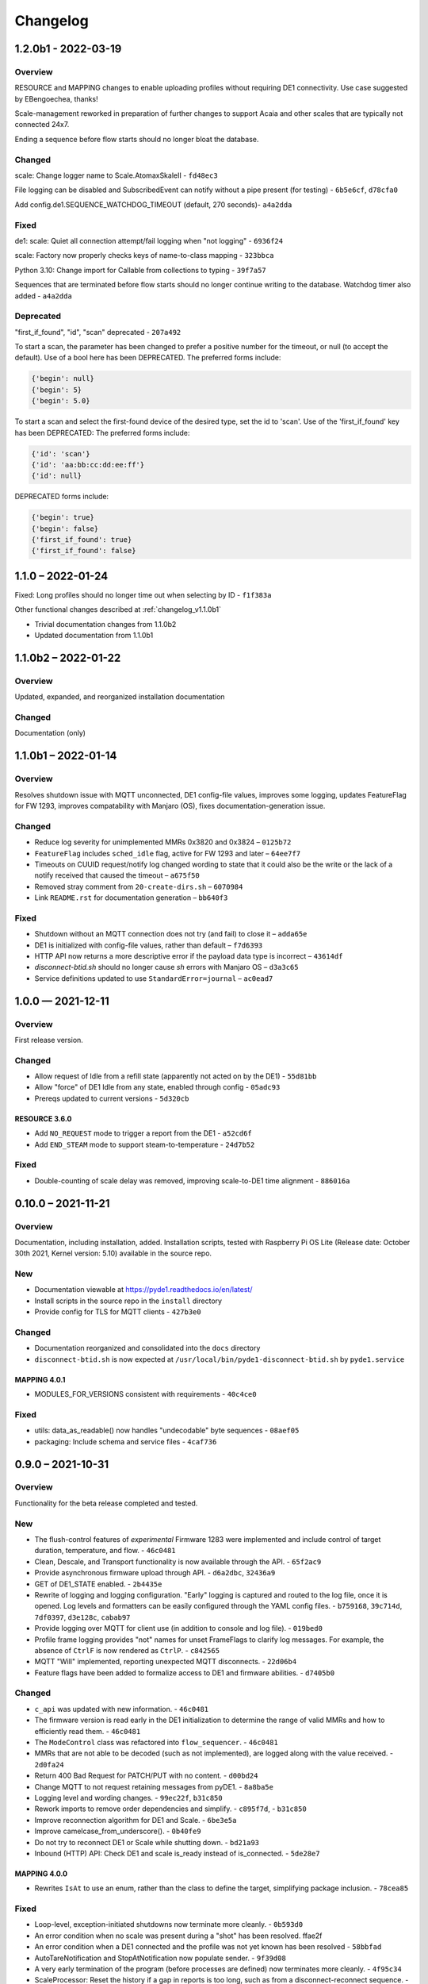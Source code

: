 ..
    Copyright © 2021, 2022 Jeff Kletsky. All Rights Reserved.

    License for this software, part of the pyDE1 package, is granted under
    GNU General Public License v3.0 only
    SPDX-License-Identifier: GPL-3.0-only

=========
Changelog
=========

--------------------
1.2.0b1 - 2022-03-19
--------------------

Overview
========

RESOURCE and MAPPING changes to enable uploading profiles
without requiring DE1 connectivity. Use case suggested by EBengoechea, thanks!

Scale-management reworked in preparation of further changes to support
Acaia and other scales that are typically not connected 24x7.

Ending a sequence before flow starts should no longer bloat the database.

Changed
=======

scale: Change logger name to Scale.AtomaxSkaleII - ``fd48ec3``

File logging can be disabled and SubscribedEvent can notify
without a pipe present (for testing) - ``6b5e6cf``, ``d78cfa0``

Add config.de1.SEQUENCE_WATCHDOG_TIMEOUT (default, 270 seconds)- ``a4a2dda``

Fixed
=====

de1: scale: Quiet all connection attempt/fail logging when "not logging"
- ``6936f24``

scale: Factory now properly checks keys of name-to-class mapping - ``323bbca``

Python 3.10: Change import for Callable from collections to typing - ``39f7a57``

Sequences that are terminated before flow starts should no longer continue
writing to the database. Watchdog timer also added - ``a4a2dda``

Deprecated
==========

"first_if_found", "id", "scan" deprecated - ``207a492``

To start a scan, the parameter has been changed to prefer a positive number
for the timeout, or null (to accept the default). Use of a bool here
has been DEPRECATED. The preferred forms include:

.. code-block::

  {'begin': null}
  {'begin': 5}
  {'begin': 5.0}

To start a scan and select the first-found device of the desired type,
set the id to 'scan'. Use of the 'first_if_found' key has been DEPRECATED:
The preferred forms include:

.. code-block::

  {'id': 'scan'}
  {'id': 'aa:bb:cc:dd:ee:ff'}
  {'id': null}


DEPRECATED forms include:

.. code-block::

  {'begin': true}
  {'begin': false}
  {'first_if_found': true}
  {'first_if_found': false}


------------------
1.1.0 – 2022-01-24
------------------

Fixed: Long profiles should no longer time out when selecting by ID -
``f1f383a``

Other functional changes described at :ref:`changelog_v1.1.0b1`

* Trivial documentation changes from 1.1.0b2
* Updated documentation from 1.1.0b1

--------------------
1.1.0b2 – 2022-01-22
--------------------

Overview
========

Updated, expanded, and reorganized installation documentation

Changed
=======

Documentation (only)

.. _changelog_v1.1.0b1:

--------------------
1.1.0b1 – 2022-01-14
--------------------

Overview
========

Resolves shutdown issue with MQTT unconnected, DE1 config-file values,
improves some logging, updates FeatureFlag for FW 1293,
improves compatability with Manjaro (OS),
fixes documentation-generation issue.

Changed
=======

* Reduce log severity for unimplemented MMRs 0x3820 and 0x3824 – ``0125b72``
* ``FeatureFlag`` includes ``sched_idle`` flag, active for FW 1293 and later –
  ``64ee7f7``
* Timeouts on CUUID request/notify log changed wording to state
  that it could also be the write or the lack of a notify received that
  caused the timeout – ``a675f50``
* Removed stray comment from ``20-create-dirs.sh`` – ``6070984``
* Link ``README.rst`` for documentation generation – ``bb640f3``

Fixed
=====

* Shutdown without an MQTT connection does not try (and fail) to close it –
  ``adda65e``
* DE1 is initialized with config-file values, rather than default –
  ``f7d6393``
* HTTP API now returns a more descriptive error if the payload data type is
  incorrect – ``43614df``
* `disconnect-btid.sh` should no longer cause `sh` errors with Manjaro OS –
  ``d3a3c65``
* Service definitions updated to use ``StandardError=journal`` – ``ac0ead7``


------------------
1.0.0 — 2021-12-11
------------------

Overview
========

First release version.

Changed
=======

* Allow request of Idle from a refill state
  (apparently not acted on by the DE1) - ``55d81bb``
* Allow "force" of DE1 Idle from any state, enabled through config -
  ``05adc93``
* Prereqs updated to current versions  - ``5d320cb``

RESOURCE 3.6.0
------------------

* Add ``NO_REQUEST`` mode to trigger a report from the DE1 - ``a52cd6f``
* Add ``END_STEAM`` mode to support steam-to-temperature - ``24d7b52``


Fixed
=====

* Double-counting of scale delay was removed, improving scale-to-DE1 time
  alignment - ``886016a``


-------------------
0.10.0 – 2021-11-21
-------------------

Overview
========

Documentation, including installation, added. Installation scripts,
tested with Raspberry Pi OS Lite (Release date: October 30th 2021,
Kernel version: 5.10) available in the source repo.

New
===

* Documentation viewable at https://pyde1.readthedocs.io/en/latest/
* Install scripts in the source repo in the ``install`` directory
* Provide config for TLS for MQTT clients - ``427b3e0``

Changed
=======

* Documentation reorganized and consolidated into the ``docs`` directory
* ``disconnect-btid.sh`` is now expected at
  ``/usr/local/bin/pyde1-disconnect-btid.sh`` by ``pyde1.service``

MAPPING 4.0.1
-----------------

* MODULES_FOR_VERSIONS consistent with requirements - ``40c4ce0``

Fixed
=====

* utils: data_as_readable() now handles "undecodable" byte sequences - ``08aef05``
* packaging: Include schema and service files - ``4caf736``


------------------
0.9.0 – 2021-10-31
------------------

Overview
========

Functionality for the beta release completed and tested.

New
===

-  The flush-control features of *experimental* Firmware 1283 were
   implemented and include control of target duration, temperature, and
   flow. - ``46c0481``

-  Clean, Descale, and Transport functionality is now available through
   the API. - ``65f2ac9``

-  Provide asynchronous firmware upload through API. - ``d6a2dbc``, ``32436a9``

-  GET of DE1\_STATE enabled. - ``2b4435e``

-  Rewrite of logging and logging configuration. "Early" logging is
   captured and routed to the log file, once it is opened. Log levels
   and formatters can be easily configured through the YAML config
   files. - ``b759168``, ``39c714d``, ``7df0397``, ``d3e128c``, ``cabab97``

-  Provide logging over MQTT for client use (in addition to console and
   log file). - ``019bed0``

-  Profile frame logging provides "not" names for unset FrameFlags to
   clarify log messages. For example, the absence of ``CtrlF`` is now
   rendered as ``CtrlP``. - ``c842565``

-  MQTT "Will" implemented, reporting unexpected MQTT disconnects.
   - ``22d06b4``

-  Feature flags have been added to formalize access to DE1 and firmware
   abilities. - ``d7405b0``

Changed
=======

-  ``c_api`` was updated with new information. - ``46c0481``

-  The firmware version is read early in the DE1 initialization to
   determine the range of valid MMRs and how to efficiently read them.
   - ``46c0481``

-  The ``ModeControl`` class was refactored into ``flow_sequencer``.
   - ``46c0481``

-  MMRs that are not able to be decoded (such as not implemented), are
   logged along with the value received. - ``2d0fa24``

-  Return 400 Bad Request for PATCH/PUT with no content. - ``d00bd24``

-  Change MQTT to not request retaining messages from pyDE1. - ``8a8ba5e``

-  Logging level and wording changes. - ``99ec22f``, ``b31c850``

-  Rework imports to remove order dependencies and simplify. - ``c895f7d``,
   - ``b31c850``

-  Improve reconnection algorithm for DE1 and Scale. - ``6be3e5a``

-  Improve camelcase\_from\_underscore(). - ``0b40fe9``

-  Do not try to reconnect DE1 or Scale while shutting down. - ``bd21a93``

-  Inbound (HTTP) API: Check DE1 and scale is\_ready instead of
   is\_connected. - ``5de28e7``

MAPPING 4.0.0
-----------------

* Rewrites ``IsAt`` to use an enum, rather than the class to define
  the target, simplifying package inclusion. - ``78cea85``

Fixed
=====

-  Loop-level, exception-initiated shutdowns now terminate more cleanly.
   - ``0b593d0``

-  An error condition when no scale was present during a "shot" has been
   resolved. ffae2f

-  An error condition when a DE1 connected and the profile was not yet
   known has been resolved - ``58bbfad``

-  AutoTareNotification and StopAtNotification now populate sender.
   - ``9f39d08``

-  A very early termination of the program (before processes are
   defined) now terminates more cleanly. - ``4f95c34``

-  ScaleProcessor: Reset the history if a gap in reports is too long,
   such as from a disconnect-reconnect sequence. - ``48a35ca``


Removed
=======

-  Remove unused Config.set\_logging(). - ``2b104e6``

-  Remove feature.py as previously incorporated into FeatureFlag.
   - ``469ee96``

------------------
0.8.0 – 2021-09-28
------------------

Overview
========
This release focused on converting command-line executables to robust,
self-starting, and supervised services. Both the core pyDE1 controller
and the Visualizer uploader now can be started with ``systemd``
automatically at boot. Configuration of many parameters can be done
through YAML files (simple, human-friendly syntax), by default in
``/usr/local/pyde1/``. Command-line parameters, usable by the service
unit files, can be used to override the config-file location.

Logging configuration may change prior to "beta". At this time it is
only configurable in the output format and level for the *stderr* and
*file* loggers.

By default, the *stderr* logger is at the WARNING level abd without
timestamps, as it is managed through ``systemd`` when being run as a
service. A command-line parameter allows for timestamped output at the
DEBUG level for interactive use.

New
===

-  Services run under ``systemd``

   -  Service ("unit") files for ``pyde1.service`` and
      ``pyde1-visualizer.service``
   -  Config files in YAML form

-  Auto-off, configurable
-  Track the IDs of connected Bluetooth devices for cleanup under Linux
   and disconnect them at the Bluez level in the case of a non-graceful
   exit
-  MQTT supports authorization and access-control lists
-  Visualizer: Don't upload short "shots", such as for flushing
   (configurable)
-  Stop-at-weight offset configurable through ``pyde1.conf``
-  Database:

   -  Self-initialize, if needed
   -  Check for the proper schema at start

-  Replay: config file and command-line switches allow easier
   configuration, including sequence ID and MQTT topic root

Changed
=======

.. warning::
   SIGHUP is no longer used for log rotation. It is a
   termination signal.

-  Paths changed to ``/var/log/pyde1`` and
   ``/var/lib/pyde1/pyde1.sqlite`` by default (configurable)
-  Refactored and unified shutdown processes
-  Refactored supervised processes to handle uncaught exceptions and
   properly terminate for automated restart
-  Visualizer: log to ``pyde1-visualizer.log`` by default
-  Stop-at-weight internally includes 170 ms to account for the
   "fall-time" from the basket to the cup.
-  Logging:

   -  Switched to a file-watcher handler so that log rotation should be
      transparent, without the need of a signal
   -  Provide better control of formatting and level for use with
      ``systemd`` (service) infrastructure
   -  Change default file name to ``pyde1.log``
   -  Add ``--console`` command-line flag to provide timestamped,
      DEBUG-level output to assist in development and debugging
   -  Adjust some log levels so that INFO-level logs are more meaningful
   -  Removed last usages of ``aiologger``

-  The outbound API reports "disconnected" for the DE1 and scale when
   initialized

Fixed
=====

-  MQTT (outbound) API will now detect connection or authentication
   failures with the broker and terminate pyDE1
-  FlowSequencer no longer raises exception when trying to report that
   the steam time is not managed directly by the software. (It is
   managed by the DE1 firmware.)
-  Mass-flow estimates had an off-by-one error that was corrected
-  Replay now properly reports sequence\_id on gate notifications

Deprecated
==========

-  ``find_first_and_load.py`` (Use the APIs. It would have already been
   removed if previously deprecated)

Removed
=======

-  ``ugly_bits.py`` (previously deprecated)
-  ``try_de1.py`` (previously deprecated)
-  ``DE1._recorder_active`` and dependencies, including ``shot_file.py``
   (previously deprecated)
-  Profile ``from_json_file()`` (previously deprecated)
-  ``replay_vis_test.py`` -- Use ``replay.py`` with config or
   command-line options


------------------
0.7.0 – 2021-08-12
------------------

Schema Upgrade Required
=======================

.. warning::
   Backup your database before updating the schema.

See SQLite ``.backup`` for details if you are not familiar.

This adds columns for the ``id`` and ``name`` fields that are now being
sent with ``ConnectivityUpdate``

New
===

-  Stand-alone app automatically uploads to Visualizer on shot
   completion
-  PUT and GET of DE1\_PROFILE\_ID allows setting of profile by ID
-  A stand-alone "replay" utility can be used to exercise clients, such
   as web apps
-  Both the DE1 and scale will try to reconnect on unexpected disconnect
-  Add ``DE1IncompleteSequenceRecordError`` for when write is not yet
   complete
-  Variants of the EB6 profile at different temperatures

Changed
=======

-  Better logging when waiting for a sequence to complete times out
-  Capture pre-sequence history at all times so "sync" is possible on
   replay
-  Removed read-back of CUUID.RequestedState as StateInfo provides
   current state
-  Removed "extra" last-drops check
-  Allow more API requests when DE1 or scale is not ready
-  Use "ready" and not just "connected" to determine if the DE1 or scale
   can be queried
-  Allow [dis]connect while [dis]connected
-  ``ConnectivityChange`` notification includes ``id`` and ``name`` to
   remove the need to call the API for them
-  Improve error message on JSON decode by including a snippet around
   the error
-  Set the default first-drops threshold to 0.0 for fast-flowing shots

RESOURCE 3.0.0
------------------

-  Changes previously unimplemented UPLOAD_TO_ID

   ::

       DE1_PROFILE_ID
       DE1_FIRMWARE_ID

Database Schema 2
-----------------

See ``upgrade.001.002.sql``

::

    PRAGMA user_version = 2;

    BEGIN TRANSACTION;

    ALTER TABLE connectivity_change ADD COLUMN id TEXT;
    ALTER TABLE connectivity_change ADD COLUMN name TEXT;

    END TRANSACTION;

Fixed
=====

-  Legacy "shot" files handle zero flow in "resistance" calculation
-  Properly end recording of a sequence if it is interrupted
-  FlowSequencer last-drops gate set during sequence
-  Correct logic error in stopping recorder at end of sequence
-  Correct reporting of not-connected conditions to HTTP API
-  Correct scale-presence checking for PUT and PATCH requests
-  Handle missing Content-Length header
-  Incorrect error message around API request for Sleep removed
-  ``pyDE1.scanner`` should now import properly into other code
-  Steam-temperature setter now can set 140-160 deg. C
-  Type errors in validation of API inputs properly report the expected
   type



------------------
0.6.0 – 2021-07-25
------------------

**The Mimoja Release**

    I am not sure how / where to store shots and profiles. I hate it to
    only have it browser local.

*So do I. Wonder no longer.*

New
===

A SQLite3 database now saves all profiles uploaded to the DE1, as well
as capturing virtually all real-time data during all flow sequences,
including a brief set of data from *before* the state transition.

Profiles are unique by the content of their "raw source" and also have a
"fingerprint" that is common across all profiles that produce the same
"program" for the DE1. Changing a profile's name alone does not change
this fingerprint. Changing the frames in a profile without changing the
name changes both the ID of the profile, as well as its fingerprint.
These are both calculated using SHA1 from the underlying data, so should
be consistent across installs for the same source data or frame set.

Profiles can also be searched by the customary metadata:

-  Title
-  Author
-  Notes
-  Beverage type
-  Date added

``aiosqlite`` and its dependencies are now required.

Legacy-style shot data can be extracted from the database by an
application other than that which is running the DE1. Creating a
Visualizer-compatible "file" for upload can be done in around 80-100 ms
on a RPi 3B. If written to a physical file, it is also compatible with
John Weiss' shot-plotting programs. See ``pyDE1/shot_file/legacy.py``

The database retains the last-known profile uploaded to the DE1. If a
flow sequence beings prior to uploading a profile, it is used as the
"most likely" profile and identified in the database with the
``profile_assumed`` flag.

.. note::
   The database needs to be manually initialized prior to use.

One approach is

::

    sudo -u <user> sqlite3 /var/lib/pyDE1/pyDE1.sqlite3 \
    < path/to/pyDE1/src/pyDE1/database/schema/schema.001.sql

Changed
=======

Upload limit changed to 16 kB to accommodate larger profiles.

FlowSequencer events are now notified over ``SequencerGateNotification``
and include a ``sequence_id`` and the ``active_state`` for use with
history logging.

``Profile.from_json()`` now expects a string or bytes-like object,
rather than a dict. This change is to ease capture of the profile
"source" for use with history logging.

``ProfileByFrames.from_json()`` no longer rounds the floats to maintain
the integrity of the original source. They will still be rounded at the
time that they are encoded into binary payloads.

Standard initialization of the DE1 now includes reading
``CUUID.Versions`` and ``ShotSettings`` to speed first-time store of
profiles.

Robustness of shutdown improved.

Internal ``Profile`` class extended to capture "raw source", metadata,
and UUIDs for both the raw source and the resulting "program" sent to
the DE1.

Fixed
=====

In ``find_first_and_load.py``, ``set_saw()`` now uses the passed mass

Deprecated
==========

``Profile.from_json_file()`` as it is no longer needed with the API able
to upload profiles. If needed within the code base, read the file, and
pass to ``Profile.from_json()`` to ensure that the profile source and
signatures are properly updated.

``DE1._recorder_active`` and the contents of ``shot_file.py`` have been
superseded by database logging.

Known Issues
============

The database name is hard-coded at this time.

``Profile.regenerate_source()`` is not implemented at this time.

Occasionally, during shutdown, the database capture reports that it was
passed ``None`` and an exception is raised. This may be due to shut
down, or may be due to failure to retrieve an earlier exception from the
task.


------------------
0.5.0 – 2021-07-14
------------------

New
===

Bluetooth scanning with API. See ``README.bluetooth.md`` for details

API can set scale and DE1 by ID, by first\_if\_found, or None

A list of logs and individual logs can be obtained with GET
``Resource.LOGS`` and ``Routine.LOG``

``ConnectivityEnum.READY`` added, allowing clients to clearly know if
the DE1 or scale is available for use.

.. warning::
   Previous code that assumed that ``.CONNECTED`` was the
   terminal state should be modified to recognize ``.READY``.

``examples/find_first_and_load.py`` demonstrates stand-alone connection
to a DE1 and scale, loading of a profile, setting of shot parameters,
and disconnecting from these devices.

``scale_factory(BLEDevice)`` returns an appropriate ``Scale`` subtype

``Scale`` subtypes need to register their advertisement-name prefix,
such as

::

    Scale.register_constructor(AtomaxSkaleII, 'Skale')

Timeout on ``await`` calls initiated by the API

Use of connecting to the first-found DE1 and scale, monitoring MQTT,
uploading a profile, setting SAW, all through the API is shown in
``examples/find_first_and_load.py``

Example profiles: EB6 has 30-s ramp vs EB5 at 25-s

Add ``timestamp_to_str_with_ms()`` to ``pyDE1.utils``

On an error return to the inbound API, an exception trace is provided,
when available. This is intended to assist in error reporting.


Changed
=======

HTTP API PUT/PATCH requests now return a list, which may be empty.
Results, if any, from individual setters are returned as dict/obj
members of the list.

Some config parameters moved into ``pyDE1.config.bluetooth``

"find\_first" functionality now implemented in ``pyDE1.scanner``

``de1.address()`` is replaced with ``await de1.set_address()`` as it
needs to disconnect the existing client on address change. It also
supports address change.

``Resource.SCALE_ID`` now returns null values when there is no scale.

There's not much left of ``ugly_bits.py`` as its functions now should be
able to be handled through the API.

On connect, if any of the standard register reads fails, it is logged
with its name, and retried (without waiting).

An additional example profile was added. EB6 has 30-s ramp vs EB5 at
25-s. Annoying rounding errors from Insight removed.

MAPPING 3.1.0
-----------------

Add Resource.SCAN and Resource.SCAN\_RESULTS

See note above on return results, resulting in major version bump

Add ``first_if_found`` key to mapping for ``Resource.DE1_ID`` and
``Resource.SCALE_ID``. If True, then connects to the first found,
without initiating a scan. When using this feature, no other keys may be
provided.

RESOURCE 2.0.0
------------------

.. note:
   Breaking change: ``ConnectivityEnum.READY`` added. See Commit
   ``b53a8eb`` Previous code that assumed that ``.CONNECTED`` was the
   terminal state should be modified to recognize ``.READY``.

Add

::

        SCAN = 'scan'
        SCAN_DEVICES = 'scan/devices'

::

        LOG = 'log/{id}'
        LOGS = 'logs'

Deprecated
==========

``stop_scanner_if_running()`` in favor of just calling
``scanner.stop()``

``ugly_bits.py`` for manual configuration now should be able to be
handled through the API. See ``examples/find_first_and_load.py``

Removed
=======

``READ_BACK_ON_PATCH`` removed as PATCH operations now can return
results themselves.

``device_adv_is_recognized_by`` class method on DE1 and Scale replaced
by registered prefixes

Removed ``examples/test_first_find_and_load.py``, use
``find_first_and_load.py``

Known Issues
============

At least with BlueZ, it appears that a connection request while scanning
will be deferred.

Implicit scan-for-address in the creation of a ``BleakClient`` does not
cache or report any devices it discovers. This does not have any
negative impacts, but could be improved for the future.


------------------
0.4.1 – 2021-07-04
------------------

Fixed
=====

Import problems with ``manual_setup`` resolved with an explicit
reference to the ``pyDE1.ugly_bits`` version. Local overrides that may
have been in use prior will likely no longer used. TODO: Provide a more
robust config system to replace this.

Non-espresso flow (hot water flush, steam, hot water) now have their
accumulated volume associated with Frame 0, rather than the last frame
number of the previous espresso shot.


------------------
0.4.0 – 2021-07-03
------------------

New
===

Support for non-GHC machines to be able to start flow through the API

More graceful shutdown on SIGINT, SIGQUIT, SIGABRT, and SIGTERM

Logging to a single file, ``/tmp/log/pyDE1/combined.log`` by default. If
changed to, for example, ``/var/log/pyDE1/``, the process needs write
permission for the directory.

.. note::
    Keeping the logs in a dedicated directory is suggested, as the
    plan is to provide an API where a directory list will be used to
    generate the ``logs`` collection. ``/tmp/`` is used for ease of
    development and is not guaranteed to survive a reboot.

Log file is closed and reopened on SIGHUP.

Long-running processes, tasks, and futures are supervised, with
automatic restart should they unexpectedly terminate. A limit of two
restarts is in place to prevent "thrashing" on non-transient errors.

Changed
=======

Exceptions moved into ``pyDE1.exceptions`` for cleaner imports into
child processes.

String-generation utilities moved from ``pyDE1.default_logger`` into
``pyDE1.utils``

-  ``data_as_hex()``
-  ``data_as_readable()``
-  ``data_as_readable_or_hex()``

Remove inclusion of ``pyDE1.default_logger`` and replace with explicit
calls to ``initialize_default_logger()`` and
``set_some_logging_levels()``

Change from ``asyncio-mqtt`` to "bare" ``paho-mqtt``. The
``asyncio-mqtt`` module is still a requirement as it is used in
``examples/monitor_delay.py``

Controller now runs in its own process. Much of what was in
``try_de1.py`` is now in ``controller.py``

Log entries now include the process name.

IPC between the controller and outbound (MQTT) API now uses a pipe and
``loop.add_reader()`` to improve robustness and ease graceful shutdown.

Several internal method signatures changed to accommodate changes in
IPC. These are considered "internal" and do not impact the two, public
APIs.

Significant refactoring to move setup and run code out of ``try_de1.py``
and into more appropriate locations. The remaining "manual" setup steps
are now in ``ugly_bits.py``. See also ``run.py``

MAPPING 2.1.1
-----------------

-  Handle missing modules in "version" request by returning ``None``
   (``null``)

RESOURCE 1.2.0
------------------

-  Adds to ``DE1ModeEnum`` Espresso, HotWaterRinse, Steam, HotWater for
   use by non-GHC machines

-  ``.can_post`` now returns False, reflecting that POST is and was not
   supported

Response Codes
--------------

-  409 — When the current state of the device does not permit the action
-  ``DE1APIUnsupportedStateTransitionError``

-  418 — When the device is incapable of or blocked from taking the
   action
-  ``DE1APIUnsupportedFeatureError``

Fixed
=====

Resolved pickling errors related to a custom exception. It now is
properly reported to and by the HTTP server.

Changed BleakClient initialization to avoid
``AttributeError: 'BleakClientBlueZDBus' object has no attribute 'lower'``
and similar for ``'BleakClientCoreBluetooth'``

Exiting prior to device connection no longer results in
``AttributeError: 'NoneType' object has no attribute 'disconnect'``

Deprecated
==========

``try_de1.py`` is deprecated in favor of ``run.py`` or similar
three-liners.

Removed
=======

"null" outbound API implementation — Removed as not refactored for new
IPC. If there is a need, the MQTT implementation can be modified to only
consume from the pipe and not create or use an MQTT client.

Known Issues
============

Exceptions on a non-supervised task or callback are "swallowed" by the
default handler. They are reported in the log, but do not terminate the
caller.

The API for enabling and disabling auto-tare and stop-at can only do so
within the limits of the FlowSequencer's list of applicable states. See
further ``autotare_states``, ``stop_at_*_states``, and
``last_drops_states``

The main process can return a non-zero code even when the shutdown
appeared to be due to a shutdown signal, rather than an exception.

The hard limit of two restarts should be changed to a time-based limit.


------------------
0.3.0 — 2021-06-26
------------------

New
===

Upload of profile (JSON "v2" format) available with PUT at de1/profile

    curl -D - -X PUT --data @examples/jmk\_eb5.json
    http://localhost:1234/de1/profile

Line frequency GET/PATCH at de1/calibration/line\_frequency implemented.
Valid values are 50 or 60. This does not impact the DE1, only if 1/100
or 1/120 is used to calculate volume dispensed.

The HTTP API now checks to see if the request can be serviced with the
current DE1 and Scale connectivity. This should help enable people that
don't have a Skale II connected.

.. note:
    Although the DE1 and Scale can be reconnected, they are not
    reinitialized at this time.

``BleakClientWrapped.willful_disconnect`` property can be used to
determine if the on-disconnect callback was called as a result of an
intentional (locally initiated) or unintentional disconnect.

``BleakClientWrapped.name`` provides the advertised device name under
BlueZ and should not fail under macOS (or Windows).

Changed
=======

MAPPING 2.1.0
-----------------

-  Adds ``IsAt.internal_type`` to help validate the string values for
   ``DE1ModeEnum`` and ``ConnectivityEnum``. JSON producers and
   consumers should still expect and provide ``IsAt.v_type``

-  Enables ``de1/profile`` for PUT

RESOURCE 1.1.0
------------------

-  Adds
   ``DE1_CALIBRATION_LINE_FREQUENCY = 'de1/calibration/line_frequency'``

``DE1``, ``FlowSequencer``, and ``ScaleProcessor`` are now
``Singleton``.

``DE1()`` and ``Scale()`` no longer accept an address as an argument.
Use the ``.address`` property.

``BleakClientWrapped`` unifies ``atexit`` to close connected devices.

Fixed
=====

Better error reporting if the JSON value can not be converted to the
internal enum.

Python 3.8 compatibility: Changed "subscripted" type hints for ``dict``,
``list``, and ``set`` to their capitalized versions from ``typing``,
added replacement for ``str.removeprefix()``

Running on macOS with ``bleak`` 0.12.0 no longer raises device-name
lookup errors. This was not a ``bleak`` issue, but due to hopeful access
to its private internals.

Removed
=======

``DE1()`` and ``Scale()`` no longer accept an address as an argument.
Use the ``.address`` property.


------------------
0.2.0 — 2021-06-22
------------------

Inbound Control and Query API
=============================

An inbound API has been provided using a REST-like interface over HTTP.
The API should be reasonably complete in its payload and method
definitions and comments are welcomed on its sufficiency and
completeness.

Both the inbound and outbound APIs run in separate *processes* to reduce
the load on the controller itself.

GET should be available for the registered resources. See, in
``src/pyDE1/dispatcher``

-  ``resource.py`` for the registered resources, and
-  ``mapping.py`` for the elements they contain, the expected value
   types, and how they nest.

``None`` or ``null`` are often used to me "no value", such as for
stop-at limits. As a result, though similar, this is not an `RFC7368
JSON Merge Patch <https://datatracker.ietf.org/doc/html/rfc7386>`__.

In Python notation, ``Optional[int]`` means an ``int`` or ``None``.
Where ``float`` is specified, a JSON value such as ``20`` is permitted.

GET presently returns "unreadable" values to be able to better show the
structure of the JSON. When a value is unreadable, ``math.nan`` is used
internally, which is output as the JSON ``NaN`` token.

GET also returns empty nodes to illustrate the structure of the
document. This can be controlled with the ``PRUNE_EMPTY_NODES`` variable
in ``implementation.py``

Although PATCH has been implemented for most payloads, PUT is not yet
enabled. PUT will be the appropriate verb for\ ``DE1_PROFILE`` and
``DE1_FIRMWARE`` as, at this time, in-place modification of these is not
supported. The API mechanism for starting a firmware upload as not been
determined, as it should be able to abort as it runs in the background,
as well as notify when complete. Profile upload is likely to be similar,
though it occurs on a much faster timescale.

If you'd like the convenience of a GET of the same resource after a
PATCH, you can set ``READ_BACK_ON_PATCH`` to ``True`` in
``dispacher.py``

    The Python ``http.server`` module is used. It is not appropriate for
    exposed use. There is no security to the control and query API at
    this time. See further
    https://docs.python.org/3/library/http.server.html

It is likely that the server, itself, will be moved to a uWSGI (or
similar) process.

With either the present HTTP implementation or a future uWSGI one, use
of a webserver, such as ``nginx``, will be able to provide TLS,
authentication, and authorization, as well as a more "production-ready"
exposure.

Other Significant Changes
=========================

-  ``ShotSampleWithVolumeUpdates`` (v1.1.0) adds ``de1_time``.
   ``de1_time`` and ``scale_time`` are preferred over ``arrival_time``
   as, in a future version, these will be estimates that remove some of
   the jitter relative to packet-arrival time.

-  To be able to keep cached values of DE1 variables current, a
   read-back is requested on each write.

-  ``NoneSet`` and ``NONE_SET`` added to some ``enum.IntFlag`` to
   provide clearer representations

-  Although ``is_read_once`` and ``is_stable`` have been roughed in,
   optimizations using them have not been done

-  Disabled reads of ``CUUID.ReadFromMMR`` as it returns the request
   itself, which is not easily distinguishable from the data read. These
   two interpret their ``Length`` field differently, making it difficult
   to determine if ``5`` is an unexpected value or if it was just that 6
   words were requested to be read.

-  Scaling on ``MMR0x80LowAddr.TANK_WATER_THRESHOLD`` was corrected.


------------------
0.1.0 — 2021-06-11
------------------

Outbound API
============

An outbound API (notifications) is provided in a separate process. The
present implementation uses MQTT and provides timestamped,
source-identified, semantically versioned JSON payloads for:

-  DE1

   -  Connectivity
   -  State updates
   -  Shot samples with accumulated volume
   -  Water levels

-  Scale

   -  Connectivity
   -  Weight and flow updates

-  Flow sequencer

   -  "Gate" clear and set

      -  Sequence start
      -  Flow begin
      -  Expect drops
      -  Exit preinfuse
      -  Flow end
      -  Flow-state exit
      -  Last drops
      -  Sequence complete

   -  Stop-at-time/volume/weight

      -  Enable, disable (with target)
      -  Trigger (with target and value at trigger)

An example subscriber is provided in ``examples/monitor_delay.py``. On a
Raspberry Pi 3B, running Debian *Buster* and ``mosquitto`` 2.0 running
on ``::``, median delays are under 10 ms from *arrival\_time* of the
triggering event to delivery of the MQTT packet to the subscriber.

Packets are being sent with *retain* True, so that, for example, the
subscriber has the last-known DE1 state without having to wait for a
state change. Checking the payload's ``arrival_time`` is suggested to
determine if the data is fresh enough. The *will* feature of MQTT has
not yet been implemented.

A good introduction to MQTT and MQTT 5 can be found at HiveMQ:

-  https://www.hivemq.com/mqtt-essentials/
-  https://www.hivemq.com/blog/mqtt5-essentials-part1-introduction-to-mqtt-5/

One good thing about MQTT is that you can have as many subscribers as
you want without slowing down the controller. For example, you can have
a live view on your phone, live view on your desktop, log to file, log
to database, all at once.

Scan For And Use First DE1 And Skale Found
==========================================

Though "WET" and needing to be "DRY", the first-found DE1 and Skale will
be used. The Scale class has already been designed to be able to have
each subclass indicate if it recognizes the advertisement. Once DRY, the
scanner should be able to return the proper scale from any of the
alternatives.

Refactoring of this is pending the formal release of
``BleakScanner.find_device_by_filter(filterfunc)`` from `bleak PR
#565 <https://github.com/hbldh/bleak/pull/565>`__

